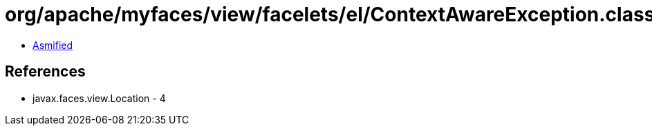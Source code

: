 = org/apache/myfaces/view/facelets/el/ContextAwareException.class

 - link:ContextAwareException-asmified.java[Asmified]

== References

 - javax.faces.view.Location - 4
